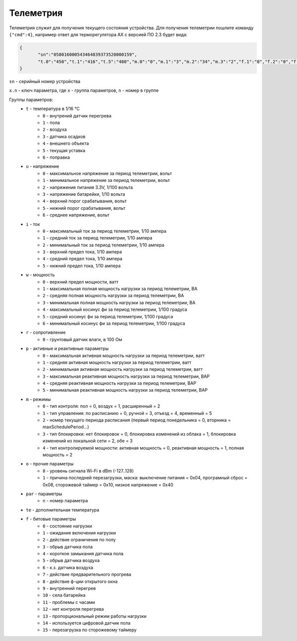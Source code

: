 Телеметрия
~~~~~~~~~~

Телеметрия служит для получения текущего состояния устройства.
Для получения телеметрии пошлите команду ``{"cmd":4}``, например ответ для терморегулятора AX с версией ПО 2.3 будет вида:

.. code-block:: json 

   	 {
   	 	"sn":"058016000543464839373520000159",
   	 	"t.0":"450","t.1":"416","t.5":"480","m.0":"0","m.1":"3","m.2":"34","m.3":"2","f.1":"0","f.2":"0","f.3":"0","f.4":"0","f.7":"0","f.8":"0","f.13":"0","f.14":"0","f.0":"1","f.9":"0","f.10":"0","f.11":"1","f.12":"0","o.0":"-83","o.1":"6","f.15":"0","par.26":"45","par.27":"5"
   	 }

``sn`` - серийный номер устройства

``x.n`` - ключ параметра, где ``x`` - группа параметров, ``n`` - номер в группе

Группы параметров:
	* ``t`` - температура в 1/16 °C
		* ``0`` - внутрений датчик перегрева
		* ``1`` - пола
		* ``2`` - воздуха
		* ``3`` - датчика осадков
		* ``4`` - внешнего объекта
		* ``5`` - текущая уставка
		* ``6`` - поправка
	* ``u`` - напряжение
		* ``0`` - максимальное напряжение за период телеметрии, вольт
		* ``1`` - минимальное напряжение за период телеметрии, вольт
		* ``2`` - напряжения питания 3.3V, 1/100 вольта 
		* ``3`` - напряжение батарейки, 1/10 вольта
		* ``4`` - верхний порог срабатывания, вольт
		* ``5`` - нижний порог срабатывания, вольт
		* ``6`` - среднее напряжение, вольт
	* ``i`` - ток
		* ``0`` - максимальный ток за период телеметрии, 1/10 ампера
		* ``1`` - средний ток за период телеметрии, 1/10 ампера
		* ``2`` - минимальный ток за период телеметрии, 1/10 ампера
		* ``3`` - верхний предел тока, 1/10 ампера
		* ``4`` - средний предел тока, 1/10 ампера
		* ``5`` - нижний предел тока, 1/10 ампера		
	* ``w`` - мощность
		* ``0`` - верхний предел мощности, ватт
		* ``1`` - максимальная полная мощность нагрузки за период телеметрии, ВА
		* ``2`` - средняя полная мощность нагрузки за период телеметрии, ВА
		* ``3`` - минимальная полная мощность нагрузки за период телеметрии, ВА
		* ``4`` - максимальный косинус фи за период телеметрии, 1/100 градуса
		* ``5`` - средний косинус фи за период телеметрии, 1/100 градуса
		* ``6`` - минимальный косинус фи за период телеметрии, 1/100 градуса	
	* ``r`` - сопротивление
		* ``0`` - грунтовый датчик влаги, в 100 Ом	
	* ``p`` - активные и реактивные параметры
		* ``0`` - максимальная активная мощность нагрузки за период телеметрии, ватт
		* ``1`` - средняя активная мощность нагрузки за период телеметрии, ватт
		* ``2`` - минимальная активная мощность нагрузки за период телеметрии, ватт
		* ``3`` - максимальная реактивная мощность нагрузки за период телеметрии, ВАР
		* ``4`` - средняя реактивная мощность нагрузки за период телеметрии, ВАР
		* ``5`` - минимальная реактивная мощность нагрузки за период телеметрии, ВАР
	* ``m`` - режимы
		* ``0`` - тип контроля: пол = 0, воздух = 1, расширенный = 2
		* ``1`` - тип управления: по расписанию = 0, ручной = 3, отъезд = 4, временный = 5           
		* ``2`` - номер текущего периода расписания (первый период понедельника = 0, вторника = maxSchedulePeriod...)
		* ``3`` - тип блокировки: нет блокировок = 0, блокировка изменений из облака = 1, блокировка изменений из локальной сети = 2, обе = 3
		* ``4`` - тип контролируемой мощности: активная мощность = 0, реактивная мощность = 1, полная мощность = 2	
	* ``o`` - прочие параметры
		* ``0`` - уровень сигнала Wi-Fi в dBm (-127..128)
		* ``1`` - причина последней перезагрузки, маска: выключение питания = 0x04, програмный сброс = 0x08, сторожевой таймер = 0x10, низкое напряжение = 0x40	
	* ``par`` - параметры
		* ``n`` - номер параметра	
	* ``te`` - дополнительная температура	
	* ``f`` - битовые параметры
		* ``0`` - состояние нагрузки
		* ``1`` - ожидание включения нагрузки
		* ``2`` - действие ограничения по полу
		* ``3`` - обрыв датчика пола
		* ``4`` - короткое замыкания датчика пола
		* ``5`` - обрыв датчика воздуха
		* ``6`` - к.з. датчика воздуха
		* ``7`` - действие предварительного прогрева
		* ``8`` - действие ф-ции открытого окна
		* ``9`` - внутренний перегрев
		* ``10`` - села батарейка
		* ``11`` - проблемы с часами
		* ``12`` - нет контроля перегрева
		* ``13`` - пропорциональный режим работы нагрузки
		* ``14`` - используется цифровой датчик пола
		* ``15`` - перезагрузка по сторожевому таймеру
